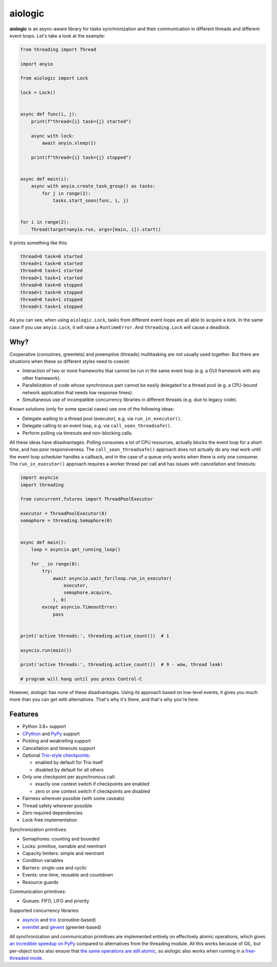 ========
aiologic
========

**aiologic** is an async-aware library for tasks synchronization and their
communication in different threads and different event loops. Let's take a look
at the example:

.. code:: python

    from threading import Thread

    import anyio

    from aiologic import Lock

    lock = Lock()


    async def func(i, j):
        print(f"thread={i} task={j} started")

        async with lock:
            await anyio.sleep(1)

        print(f"thread={i} task={j} stopped")


    async def main(i):
        async with anyio.create_task_group() as tasks:
            for j in range(2):
                tasks.start_soon(func, i, j)


    for i in range(2):
        Thread(target=anyio.run, args=[main, i]).start()

It prints something like this:

.. code-block::

    thread=0 task=0 started
    thread=1 task=0 started
    thread=0 task=1 started
    thread=1 task=1 started
    thread=0 task=0 stopped
    thread=1 task=0 stopped
    thread=0 task=1 stopped
    thread=1 task=1 stopped

As you can see, when using ``aiologic.Lock``, tasks from different event loops
are all able to acquire a lock. In the same case if you use ``anyio.Lock``, it
will raise a ``RuntimeError``. And ``threading.Lock`` will cause a deadlock.

Why?
====

Cooperative (coroutines, greenlets) and preemptive (threads) multitasking are
not usually used together. But there are situations when these so different
styles need to coexist:

* Interaction of two or more frameworks that cannot be run in the same event
  loop (e.g. a GUI framework with any other framework).
* Parallelization of code whose synchronous part cannot be easily delegated to
  a thread pool (e.g. a CPU-bound network application that needs low
  response times).
* Simultaneous use of incompatible concurrency libraries in different threads
  (e.g. due to legacy code).

Known solutions (only for some special cases) use one of the following ideas:

- Delegate waiting to a thread pool (executor), e.g. via ``run_in_executor()``.
- Delegate calling to an event loop, e.g. via
  ``call_soon_threadsafe()``.
- Perform polling via timeouts and non-blocking calls.

All these ideas have disadvantages. Polling consumes a lot of CPU resources,
actually blocks the event loop for a short time, and has poor responsiveness.
The ``call_soon_threadsafe()`` approach does not actually do any real work
until the event loop scheduler handles a callback, and in the case of a queue
only works when there is only one consumer. The ``run_in_executor()`` approach
requires a worker thread per call and has issues with cancellation and
timeouts:

.. code:: python

    import asyncio
    import threading

    from concurrent.futures import ThreadPoolExecutor

    executor = ThreadPoolExecutor(8)
    semaphore = threading.Semaphore(0)


    async def main():
        loop = asyncio.get_running_loop()

        for _ in range(8):
            try:
                await asyncio.wait_for(loop.run_in_executor(
                    executor,
                    semaphore.acquire,
                ), 0)
            except asyncio.TimeoutError:
                pass


    print('active threads:', threading.active_count())  # 1

    asyncio.run(main())

    print('active threads:', threading.active_count())  # 9 - wow, thread leak!

    # program will hang until you press Control-C

However, *aiologic* has none of these disadvantages. Using its approach based
on low-level events, it gives you much more than you can get with alternatives.
That's why it's there, and that's why you're here.

Features
========

* Python 3.8+ support
* `CPython <https://www.python.org/>`_ and `PyPy <https://pypy.org/>`_ support
* Pickling and weakrefing support
* Cancellation and timeouts support
* Optional `Trio-style checkpoints
  <https://trio.readthedocs.io/en/stable/reference-core.html#checkpoints>`_:

  * enabled by default for Trio itself
  * disabled by default for all others

* Only one checkpoint per asynchronous call:

  * exactly one context switch if checkpoints are enabled
  * zero or one context switch if checkpoints are disabled

* Fairness wherever possible (with some caveats)
* Thread safety wherever possible
* Zero required dependencies
* Lock-free implementation

Synchronization primitives:

* Semaphores: counting and bounded
* Locks: primitive, ownable and reentrant
* Capacity limiters: simple and reentrant
* Condition variables
* Barriers: single-use and cyclic
* Events: one-time, reusable and countdown
* Resource guards

Communication primitives:

* Queues: FIFO, LIFO and priority

Supported concurrency libraries:

* `asyncio <https://docs.python.org/3/library/asyncio.html>`_
  and `trio <https://trio.readthedocs.io>`_ (coroutine-based)
* `eventlet <https://eventlet.readthedocs.io>`_
  and `gevent <https://www.gevent.org/>`_ (greenlet-based)

All synchronization and communication primitives are implemented entirely on
effectively atomic operations, which gives `an incredible speedup on PyPy
<https://gist.github.com/x42005e1f/149d3994d5f7bd878def71d5404e6ea4>`_ compared
to alternatives from the threading module. All this works because of GIL, but
per-object locks also ensure that `the same operations are still atomic
<https://peps.python.org/pep-0703/#container-thread-safety>`_, so aiologic also
works when running in a `free-threaded mode
<https://docs.python.org/3.13/whatsnew/3.13.html#free-threaded-cpython>`_.
